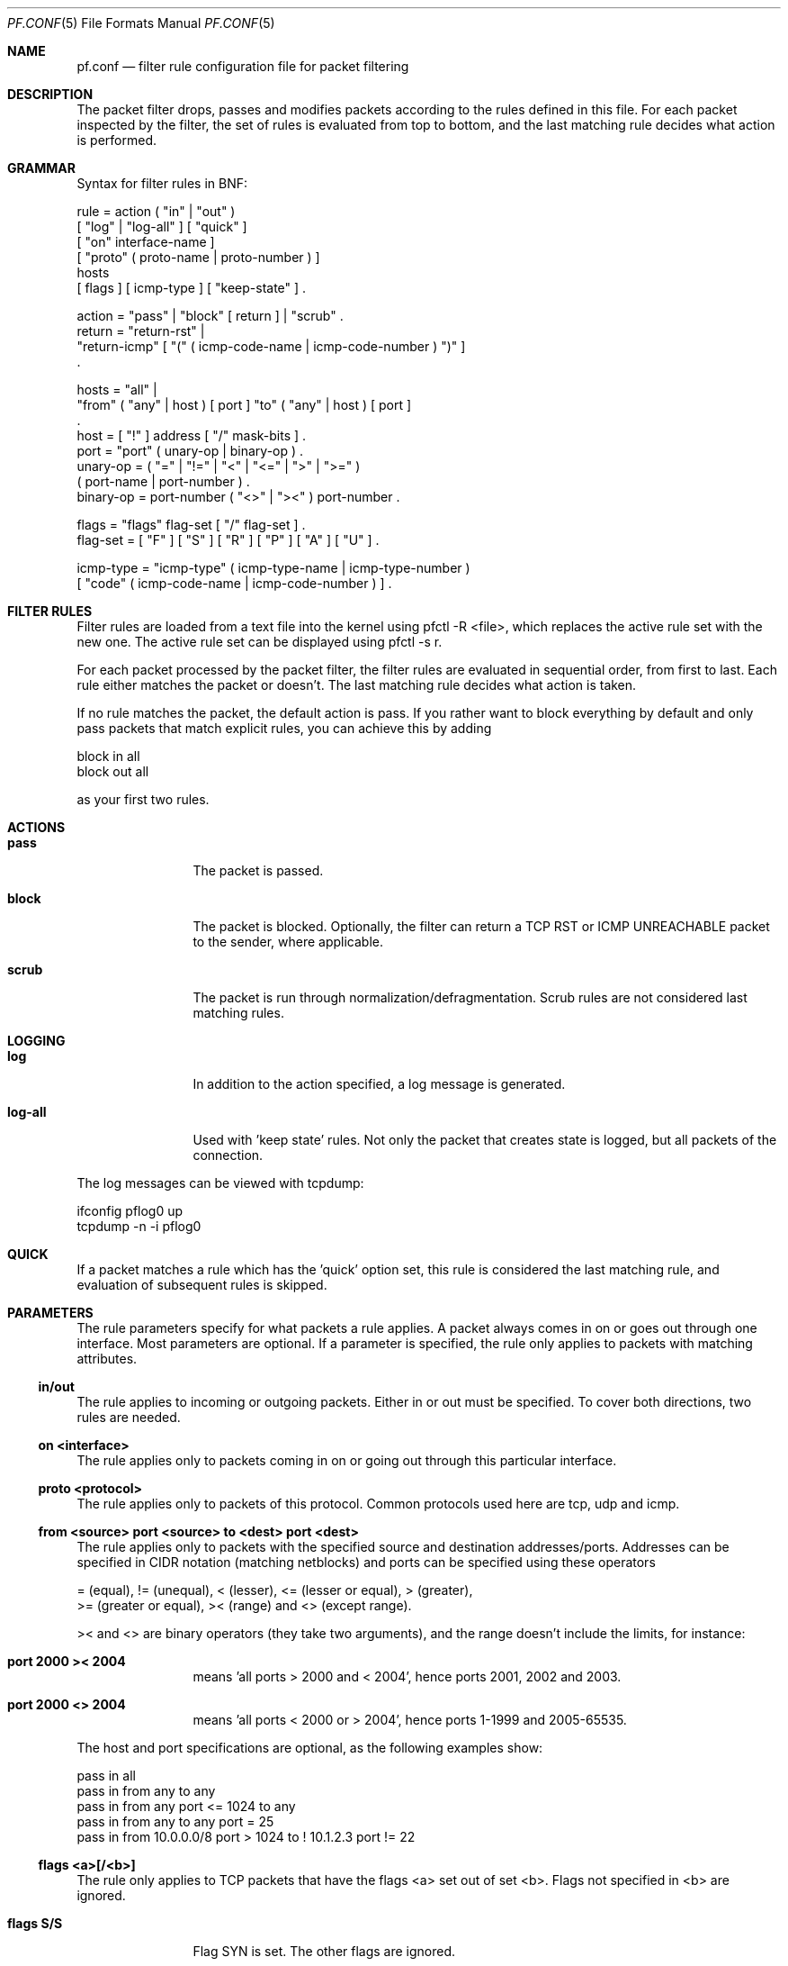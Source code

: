 .\"	$OpenBSD: pf.conf.5,v 1.4 2001/07/16 14:25:39 dhartmei Exp $
.\"
.\" Copyright (c) 2001, Daniel Hartmeier
.\" All rights reserved.
.\"
.\" Redistribution and use in source and binary forms, with or without
.\" modification, are permitted provided that the following conditions
.\" are met:
.\"
.\"    - Redistributions of source code must retain the above copyright
.\"      notice, this list of conditions and the following disclaimer.
.\"    - Redistributions in binary form must reproduce the above
.\"      copyright notice, this list of conditions and the following
.\"      disclaimer in the documentation and/or other materials provided
.\"      with the distribution.
.\"
.\" THIS SOFTWARE IS PROVIDED BY THE COPYRIGHT HOLDERS AND CONTRIBUTORS
.\" "AS IS" AND ANY EXPRESS OR IMPLIED WARRANTIES, INCLUDING, BUT NOT
.\" LIMITED TO, THE IMPLIED WARRANTIES OF MERCHANTABILITY AND FITNESS
.\" FOR A PARTICULAR PURPOSE ARE DISCLAIMED. IN NO EVENT SHALL THE
.\" COPYRIGHT HOLDERS OR CONTRIBUTORS BE LIABLE FOR ANY DIRECT, INDIRECT,
.\" INCIDENTAL, SPECIAL, EXEMPLARY, OR CONSEQUENTIAL DAMAGES (INCLUDING,
.\" BUT NOT LIMITED TO, PROCUREMENT OF SUBSTITUTE GOODS OR SERVICES;
.\" LOSS OF USE, DATA, OR PROFITS; OR BUSINESS INTERRUPTION) HOWEVER
.\" CAUSED AND ON ANY THEORY OF LIABILITY, WHETHER IN CONTRACT, STRICT
.\" LIABILITY, OR TORT (INCLUDING NEGLIGENCE OR OTHERWISE) ARISING IN
.\" ANY WAY OUT OF THE USE OF THIS SOFTWARE, EVEN IF ADVISED OF THE
.\" POSSIBILITY OF SUCH DAMAGE.
.\"
.Dd July 8, 2001
.Dt PF.CONF 5
.Os
.Sh NAME
.Nm pf.conf
.Nd filter rule configuration file for packet filtering
.Sh DESCRIPTION
The packet filter drops, passes and modifies packets according to the
rules defined in this file. For each packet inspected by the filter,
the set of rules is evaluated from top to bottom, and the last
matching rule decides what action is performed.
.Sh GRAMMAR
Syntax for filter rules in BNF:
.Bd -literal
rule      = action ( "in" | "out" )
            [ "log" | "log-all" ] [ "quick" ]
            [ "on" interface-name ]
            [ "proto" ( proto-name | proto-number ) ]
            hosts
            [ flags ] [ icmp-type ] [ "keep-state" ] .

action    = "pass" | "block" [ return ] | "scrub" .
return    = "return-rst" |
            "return-icmp" [ "(" ( icmp-code-name | icmp-code-number ) ")" ]
            .

hosts     = "all" |
            "from" ( "any" | host ) [ port ] "to" ( "any" | host ) [ port ]
            .
host      = [ "!" ] address [ "/" mask-bits ] .
port      = "port" ( unary-op | binary-op ) .
unary-op  = ( "=" | "!=" | "<" | "<=" | ">" | ">=" )
            ( port-name | port-number ) .
binary-op = port-number ( "<>" | "><" ) port-number .

flags     = "flags" flag-set [ "/" flag-set ] .
flag-set  = [ "F" ] [ "S" ] [ "R" ] [ "P" ] [ "A" ] [ "U" ] .

icmp-type = "icmp-type" ( icmp-type-name | icmp-type-number )
            [ "code" ( icmp-code-name | icmp-code-number ) ] .
.Ed
.Sh FILTER RULES
Filter rules are loaded from a text file into the kernel using pfctl -R
<file>, which replaces the active rule set with the new one. The active
rule set can be displayed using pfctl -s r.
.Pp
For each packet processed by the packet filter, the filter rules are
evaluated in sequential order, from first to last. Each rule either
matches the packet or doesn't. The last matching rule decides what action
is taken.
.Pp
If no rule matches the packet, the default action is pass. If you rather
want to block everything by default and only pass packets that match
explicit rules, you can achieve this by adding
.Bd -literal
    block in all
    block out all
.Ed
.Pp
as your first two rules.
.Sh ACTIONS
.Bl -tag -width Fl
.It Li pass
The packet is passed.
.It Li block
The packet is blocked. Optionally, the filter can return a TCP RST or
ICMP UNREACHABLE packet to the sender, where applicable.
.It Li scrub
The packet is run through normalization/defragmentation. Scrub rules
are not considered last matching rules.
.El
.Sh LOGGING
.Bl -tag -width Fl
.It Li log
In addition to the action specified, a log message is generated.
.It Li log-all
Used with 'keep state' rules. Not only the packet that creates state
is logged, but all packets of the connection.
.El
.Pp
The log messages can be viewed with tcpdump:
.Bd -literal
    ifconfig pflog0 up
    tcpdump -n -i pflog0
.Ed
.Sh QUICK
If a packet matches a rule which has the 'quick' option set, this rule
is considered the last matching rule, and evaluation of subsequent rules
is skipped.
.Sh PARAMETERS
The rule parameters specify for what packets a rule applies. A packet
always comes in on or goes out through one interface. Most parameters
are optional. If a parameter is specified, the rule only applies to
packets with matching attributes.
.Ss in/out
The rule applies to incoming or outgoing packets. Either in or out must
be specified. To cover both directions, two rules are needed.
.Ss on <interface>
The rule applies only to packets coming in on or going out through this
particular interface.
.Ss proto <protocol>
The rule applies only to packets of this protocol. Common protocols used
here are tcp, udp and icmp.
.Ss from <source> port <source> to <dest> port <dest>
The rule applies only to packets with the specified source and destination
addresses/ports. Addresses can be specified in CIDR notation (matching
netblocks) and ports can be specified using these operators
.Bd -literal
    = (equal), != (unequal), < (lesser), <= (lesser or equal), > (greater),
    >= (greater or equal), >< (range) and <> (except range).
.Ed
.Pp
>< and <> are binary operators (they take two arguments), and the range
doesn't include the limits, for instance:
.Bl -tag -width Fl
.It Li port 2000 >< 2004
means 'all ports > 2000 and < 2004', hence ports 2001, 2002 and 2003.
.It Li port 2000 <> 2004
means 'all ports < 2000 or > 2004', hence ports 1-1999 and 2005-65535.
.El
.Pp
The host and port specifications are optional, as the following examples
show:
.Bd -literal
    pass in all
    pass in from any to any
    pass in from any port <= 1024 to any
    pass in from any to any port = 25
    pass in from 10.0.0.0/8 port > 1024 to ! 10.1.2.3 port != 22
.Ed
.Ss flags <a>[/<b>]
The rule only applies to TCP packets that have the flags <a> set
out of set <b>. Flags not specified in <b> are ignored.
.Bl -tag -width Fl
.It Li flags S/S
Flag SYN is set. The other flags are ignored.
.It Li flags S/SA
Of SYN and ACK, exactly SYN is set. SYN, SYN+PSH, SYN+RST match, but
SYN+ACK, ACK and ACK+RST don't. This is more restrictive than the
previous example.
.It Li flags S
If the second set is not specified, it defaults to FSRPAU. Hence, only
packets with SYN set and all other flags unset match this rule. This is
more restrictive than the previous example.
.El
.Ss icmp-type <type> code <code>
The rule only applies to ICMP packets with the specified type and code.
This parameter is only valid for rules that cover protocol icmp.
.Sh KEEP STATE
pf is a stateful packet filter, which means it can track the state of
a connection. Instead of passing all traffic to port 25, for instance,
you can pass only the initial packet and keep state.
.Pp
If a packet matches a pass ... keep-state rule, the filter creates
a state for this connection and automatically lets pass all following
packets of that connection.
.Pp
Before any rules are evaluated, the filter checks whether the packet
matches any state. If it does, the packet is passed without evaluation
of any rules.
.Pp
States are removed after the connection is closed or has times out.
.Pp
This has several advantages. Comparing a packet to a state involves
checking its sequence numbers. If the sequence numbers are outside
the narrow windows of expected values, the packet is dropped. This
prevents spoofing attacks, where the attacker sends packets with
a fake source address/port but doesn't know the connection's sequence
numbers.
.Pp
Also, looking up states is usually faster than evaluating rules. If
you have 50 rules, all of them are evaluated sequentially in O(n).
Even with 50'000 states, only 16 comparisons are needed to match a
state, since states are stored in a binary search tree that allows
searches in O(log2 n).
.Pp
It also makes writing rule sets easier, once you embrace the concept.
You only filter the initial packets and keep state. All other packets
are handled by states. For instance:
.Bd -literal
    block out all
    block in  all
    pass out proto tcp from any to any           flags S/SA keep state
    pass in  proto tcp from any to any port = 25 flags S/SA keep state
.Ed
.Pp
This rule set blocks everything by default. Only outgoing connections
and incoming connection to port 25 are allowed. The inital packet of
each connection has the SYN flag set, will be passed and creates
state. All further packets of these connections are passed if they
match a state.
.Pp
Specifying flags S/SA restricts state creation to the initial SYN
packet of the TCP handshake. You can also be less restrictive, and
allow state creation from intermediate (non-SYN) packets. This
will cause pf to synchronize to existing connections, for instance
if you flush the state table.
.Pp
For UDP, which is stateless by nature, keep state will create state
as well. UDP packets are matched to states using only host addresses
and ports.
.Pp
ICMP messages fall in two categories: ICMP error messages, which always
refer to a TCP or UDP packet, are matched against the refered to connection.
If you keep state on a TCP connection, and an ICMP source quench message
refering to this TCP connection arrives, it will be matched to the right
state and get passed.
.Pp
For ICMP queries, keep state creates an ICMP state, and pf knows how to
match ICMP replies to states. For example
.Bd -literal
    pass out proto icmp all icmp-type echoreq keep state
.Ed
.Pp
lets echo requests (pings) out, creates state, and matches incoming echo
replies correctly to states.
.Pp
Note: nat/rdr rules (see nat.conf) implicitely create state for connections.
.Sh EXAMPLES
.Bd -literal
# My external interface is kue0 (157.161.48.183, my only routable address)
# and the private network is 10.0.0.0/8, for which i'm doing NAT.

# block and log everything by default
#
block             out log on kue0           all
block             in  log on kue0           all
block return-rst  out log on kue0 proto tcp all
block return-rst  in  log on kue0 proto tcp all
block return-icmp out log on kue0 proto udp all
block return-icmp in  log on kue0 proto udp all

# block and log outgoing packets that don't have my address as source,
# they are either spoofed or something is misconfigured (NAT disabled,
# for instance), we want to be nice and don't send out garbage.
#
block out log quick on kue0 from ! 157.161.48.183 to any

# silently drop broadcasts (cable modem noise)
#
block in quick on kue0 from any to 255.255.255.255

# block and log incoming packets from reserved address space and invalid
# addresses, they are either spoofed or misconfigured, we can't reply to
# them anyway (hence, no return-rst).
#
block in log quick on kue0 from 10.0.0.0/8         to any
block in log quick on kue0 from 172.16.0.0/12      to any
block in log quick on kue0 from 192.168.0.0/16     to any
block in log quick on kue0 from 255.255.255.255/32 to any

# -----------------------------------------------------------------------
# ICMP
# -----------------------------------------------------------------------

# pass out/in certain ICMP queries and keep state (ping)
#
# state matching is done on host addresses and ICMP id (not type/code),
# so replies (like 0/0 for 8/0) will match queries
#
# ICMP error messages (which always refer to a TCP/UDP packet) are
# handled by the TCP/UDP states
#
pass out on kue0 proto icmp all icmp-type 8 code 0 keep state
pass in  on kue0 proto icmp all icmp-type 8 code 0 keep state

# -----------------------------------------------------------------------
# UDP
# -----------------------------------------------------------------------

# pass out all UDP connections and keep state
#
pass out on kue0 proto udp all keep state

# pass in certain UDP connections and keep state (DNS)
#
pass in on kue0 proto udp from any to any port = domain keep state

# -----------------------------------------------------------------------
# TCP
# -----------------------------------------------------------------------

# pass out all TCP connections and keep state
#
pass out on kue0 proto tcp all keep state

# pass in certain TCP connections and keep state (SSH, SMTP, DNS, IDENT)
#
pass in on kue0 proto tcp from any to any port = ssh    keep state
pass in on kue0 proto tcp from any to any port = smtp   keep state
pass in on kue0 proto tcp from any to any port = domain keep state
pass in on kue0 proto tcp from any to any port = auth   keep state
.Ed
.Sh FILES
.Bl -tag -width "/etc/pf.conf" -compact
.It Pa /etc/pf.conf
.It Pa /etc/services
.El
.Sh SEE ALSO
.Xr pf 4 ,
.Xr nat.conf 5 ,
.Xr services 5 ,
.Xr pfctl 8
.Pp
http://www.obfuscation.org/ipf/ has an extensive filter rule tutorial
which for the most part applies to pf as well.
.Sh HISTORY
The
.Nm
file format appeared in
.Ox 3.0 .
